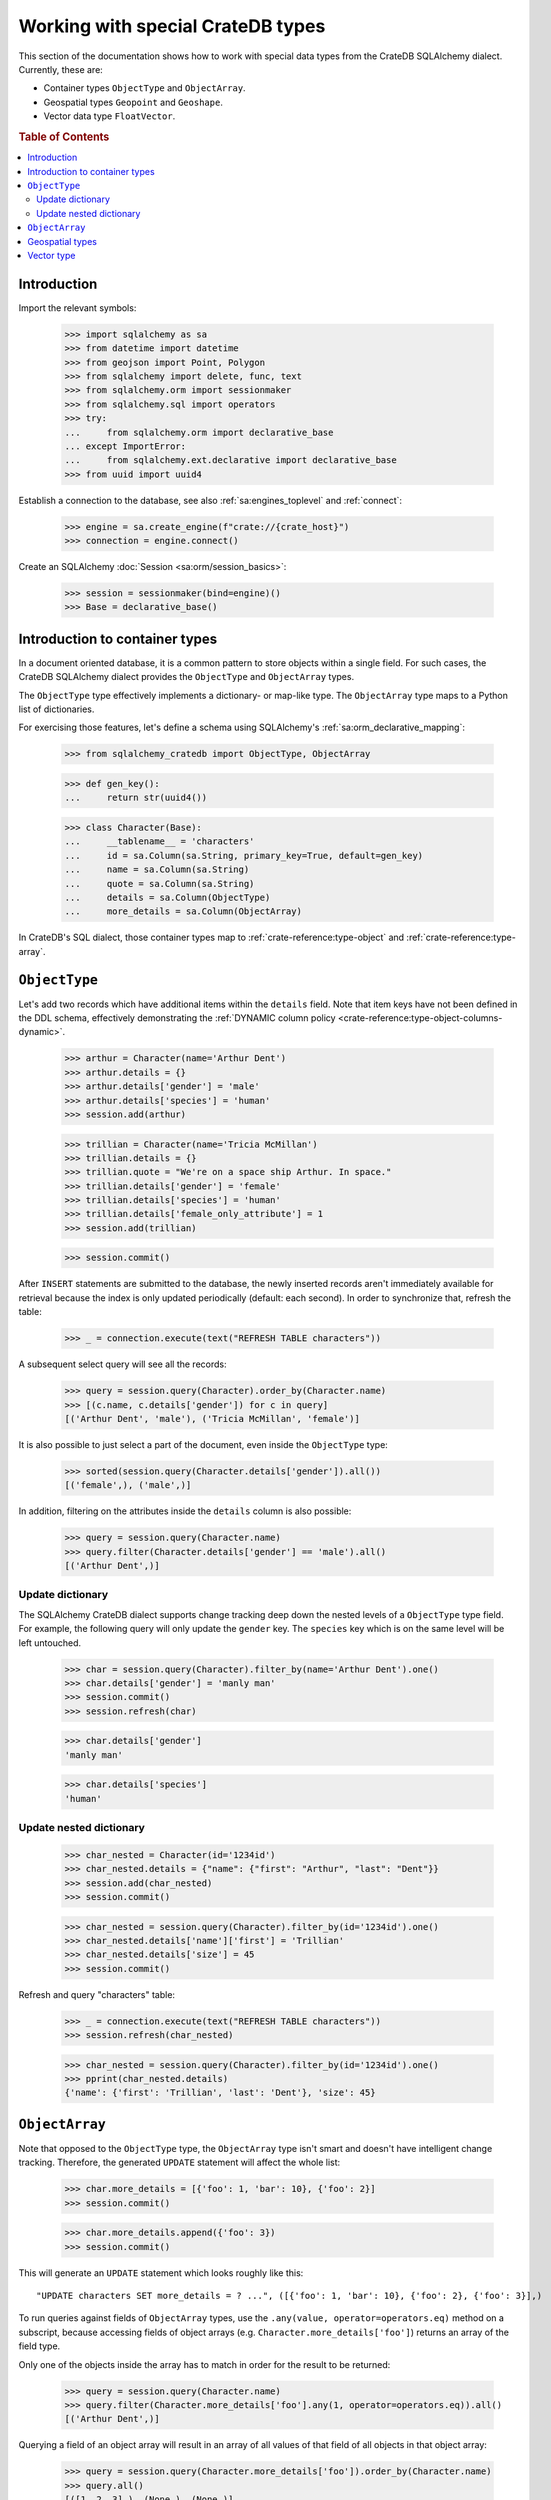 .. _working-with-types:

==================================
Working with special CrateDB types
==================================

This section of the documentation shows how to work with special data types
from the CrateDB SQLAlchemy dialect. Currently, these are:

- Container types ``ObjectType`` and ``ObjectArray``.
- Geospatial types ``Geopoint`` and ``Geoshape``.
- Vector data type ``FloatVector``.


.. rubric:: Table of Contents

.. contents::
   :local:


Introduction
============

Import the relevant symbols:

    >>> import sqlalchemy as sa
    >>> from datetime import datetime
    >>> from geojson import Point, Polygon
    >>> from sqlalchemy import delete, func, text
    >>> from sqlalchemy.orm import sessionmaker
    >>> from sqlalchemy.sql import operators
    >>> try:
    ...     from sqlalchemy.orm import declarative_base
    ... except ImportError:
    ...     from sqlalchemy.ext.declarative import declarative_base
    >>> from uuid import uuid4

Establish a connection to the database, see also :ref:`sa:engines_toplevel`
and :ref:`connect`:

    >>> engine = sa.create_engine(f"crate://{crate_host}")
    >>> connection = engine.connect()

Create an SQLAlchemy :doc:`Session <sa:orm/session_basics>`:

    >>> session = sessionmaker(bind=engine)()
    >>> Base = declarative_base()


Introduction to container types
===============================

In a document oriented database, it is a common pattern to store objects within
a single field. For such cases, the CrateDB SQLAlchemy dialect provides the
``ObjectType`` and ``ObjectArray`` types.

The ``ObjectType`` type effectively implements a dictionary- or map-like type. The
``ObjectArray`` type maps to a Python list of dictionaries.

For exercising those features, let's define a schema using SQLAlchemy's
:ref:`sa:orm_declarative_mapping`:

    >>> from sqlalchemy_cratedb import ObjectType, ObjectArray

    >>> def gen_key():
    ...     return str(uuid4())

    >>> class Character(Base):
    ...     __tablename__ = 'characters'
    ...     id = sa.Column(sa.String, primary_key=True, default=gen_key)
    ...     name = sa.Column(sa.String)
    ...     quote = sa.Column(sa.String)
    ...     details = sa.Column(ObjectType)
    ...     more_details = sa.Column(ObjectArray)

In CrateDB's SQL dialect, those container types map to :ref:`crate-reference:type-object`
and :ref:`crate-reference:type-array`.


``ObjectType``
==============

Let's add two records which have additional items within the ``details`` field.
Note that item keys have not been defined in the DDL schema, effectively
demonstrating the :ref:`DYNAMIC column policy <crate-reference:type-object-columns-dynamic>`.

    >>> arthur = Character(name='Arthur Dent')
    >>> arthur.details = {}
    >>> arthur.details['gender'] = 'male'
    >>> arthur.details['species'] = 'human'
    >>> session.add(arthur)

    >>> trillian = Character(name='Tricia McMillan')
    >>> trillian.details = {}
    >>> trillian.quote = "We're on a space ship Arthur. In space."
    >>> trillian.details['gender'] = 'female'
    >>> trillian.details['species'] = 'human'
    >>> trillian.details['female_only_attribute'] = 1
    >>> session.add(trillian)

    >>> session.commit()

After ``INSERT`` statements are submitted to the database, the newly inserted
records aren't immediately available for retrieval because the index is only
updated periodically (default: each second). In order to synchronize that,
refresh the table:

    >>> _ = connection.execute(text("REFRESH TABLE characters"))

A subsequent select query will see all the records:

    >>> query = session.query(Character).order_by(Character.name)
    >>> [(c.name, c.details['gender']) for c in query]
    [('Arthur Dent', 'male'), ('Tricia McMillan', 'female')]

It is also possible to just select a part of the document, even inside the
``ObjectType`` type:

    >>> sorted(session.query(Character.details['gender']).all())
    [('female',), ('male',)]

In addition, filtering on the attributes inside the ``details`` column is also
possible:

    >>> query = session.query(Character.name)
    >>> query.filter(Character.details['gender'] == 'male').all()
    [('Arthur Dent',)]

Update dictionary
-----------------

The SQLAlchemy CrateDB dialect supports change tracking deep down the nested
levels of a ``ObjectType`` type field. For example, the following query will only
update the ``gender`` key. The ``species`` key which is on the same level will
be left untouched.

    >>> char = session.query(Character).filter_by(name='Arthur Dent').one()
    >>> char.details['gender'] = 'manly man'
    >>> session.commit()
    >>> session.refresh(char)

    >>> char.details['gender']
    'manly man'

    >>> char.details['species']
    'human'

Update nested dictionary
------------------------

    >>> char_nested = Character(id='1234id')
    >>> char_nested.details = {"name": {"first": "Arthur", "last": "Dent"}}
    >>> session.add(char_nested)
    >>> session.commit()

    >>> char_nested = session.query(Character).filter_by(id='1234id').one()
    >>> char_nested.details['name']['first'] = 'Trillian'
    >>> char_nested.details['size'] = 45
    >>> session.commit()

Refresh and query "characters" table:

    >>> _ = connection.execute(text("REFRESH TABLE characters"))
    >>> session.refresh(char_nested)

    >>> char_nested = session.query(Character).filter_by(id='1234id').one()
    >>> pprint(char_nested.details)
    {'name': {'first': 'Trillian', 'last': 'Dent'}, 'size': 45}


``ObjectArray``
===============

Note that opposed to the ``ObjectType`` type, the ``ObjectArray`` type isn't smart
and doesn't have intelligent change tracking. Therefore, the generated
``UPDATE`` statement will affect the whole list:

    >>> char.more_details = [{'foo': 1, 'bar': 10}, {'foo': 2}]
    >>> session.commit()

    >>> char.more_details.append({'foo': 3})
    >>> session.commit()

This will generate an ``UPDATE`` statement which looks roughly like this::

    "UPDATE characters SET more_details = ? ...", ([{'foo': 1, 'bar': 10}, {'foo': 2}, {'foo': 3}],)

.. hidden:

    >>> _ = connection.execute(text("REFRESH TABLE characters"))
    >>> session.refresh(char)

To run queries against fields of ``ObjectArray`` types, use the
``.any(value, operator=operators.eq)`` method on a subscript, because accessing
fields of object arrays (e.g. ``Character.more_details['foo']``) returns an
array of the field type.

Only one of the objects inside the array has to match in order for the result
to be returned:

    >>> query = session.query(Character.name)
    >>> query.filter(Character.more_details['foo'].any(1, operator=operators.eq)).all()
    [('Arthur Dent',)]

Querying a field of an object array will result in an array of
all values of that field of all objects in that object array:

    >>> query = session.query(Character.more_details['foo']).order_by(Character.name)
    >>> query.all()
    [([1, 2, 3],), (None,), (None,)]


Geospatial types
================

CrateDB's geospatial types, such as :ref:`crate-reference:type-geo_point`
and :ref:`crate-reference:type-geo_shape`, can also be used within an
SQLAlchemy declarative schema:

    >>> from sqlalchemy_cratedb import Geopoint, Geoshape

    >>> class City(Base):
    ...    __tablename__ = 'cities'
    ...    name = sa.Column(sa.String, primary_key=True)
    ...    coordinate = sa.Column(Geopoint)
    ...    area = sa.Column(Geoshape)

One way of inserting these types is using the `geojson`_ library, to create
points or shapes:

    >>> area = Polygon(
    ...     [
    ...         [
    ...             (139.806, 35.515),
    ...             (139.919, 35.703),
    ...             (139.768, 35.817),
    ...             (139.575, 35.760),
    ...             (139.584, 35.619),
    ...             (139.806, 35.515),
    ...         ]
    ...     ]
    ... )
    >>> point = Point(coordinates=(139.76, 35.68))

These two objects can then be added to an SQLAlchemy model and added to the
session:

    >>> tokyo = City(coordinate=point, area=area, name='Tokyo')
    >>> session.add(tokyo)
    >>> session.commit()
    >>> _ = connection.execute(text("REFRESH TABLE cities"))

When reading them back, they are retrieved as the corresponding `geojson`_
objects:

    >>> query = session.query(City.name, City.coordinate, City.area)
    >>> query.all()
     [('Tokyo', (139.75999999791384, 35.67999996710569), {"coordinates": [[[139.806, 35.515], [139.919, 35.703], [139.768, 35.817], [139.575, 35.76], [139.584, 35.619], [139.806, 35.515]]], "type": "Polygon"})]


Vector type
===========

CrateDB's vector data type, :ref:`crate-reference:type-float_vector`,
allows to store dense vectors of float values of fixed length.

    >>> from sqlalchemy_cratedb.type.vector import FloatVector

    >>> class SearchIndex(Base):
    ...    __tablename__ = 'search'
    ...    name = sa.Column(sa.String, primary_key=True)
    ...    embedding = sa.Column(FloatVector(3))

Create an entity and store it into the database. ``float_vector`` values
can be defined by using arrays of floating point numbers.

    >>> foo_item = SearchIndex(name="foo", embedding=[42.42, 43.43, 44.44])
    >>> session.add(foo_item)
    >>> session.commit()
    >>> _ = connection.execute(sa.text("REFRESH TABLE search"))

When reading it back, the ``FLOAT_VECTOR`` value will be returned as a NumPy array.

    >>> query = session.query(SearchIndex.name, SearchIndex.embedding)
    >>> query.all()
    [('foo', array([42.42, 43.43, 44.44], dtype=float32))]

.. hidden: Disconnect from database

    >>> session.close()
    >>> connection.close()
    >>> engine.dispose()


.. _geojson: https://pypi.org/project/geojson/
